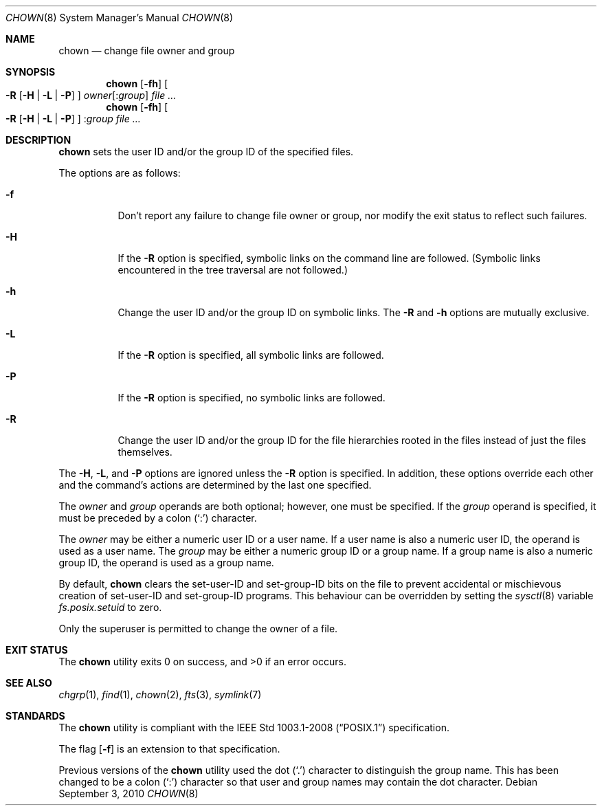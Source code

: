 .\"	$OpenBSD: chown.8,v 1.14 2010/09/03 09:53:20 jmc Exp $
.\"
.\" Copyright (c) 1990, 1991, 1993, 1994
.\"	The Regents of the University of California.  All rights reserved.
.\"
.\" Redistribution and use in source and binary forms, with or without
.\" modification, are permitted provided that the following conditions
.\" are met:
.\" 1. Redistributions of source code must retain the above copyright
.\"    notice, this list of conditions and the following disclaimer.
.\" 2. Redistributions in binary form must reproduce the above copyright
.\"    notice, this list of conditions and the following disclaimer in the
.\"    documentation and/or other materials provided with the distribution.
.\" 3. Neither the name of the University nor the names of its contributors
.\"    may be used to endorse or promote products derived from this software
.\"    without specific prior written permission.
.\"
.\" THIS SOFTWARE IS PROVIDED BY THE REGENTS AND CONTRIBUTORS ``AS IS'' AND
.\" ANY EXPRESS OR IMPLIED WARRANTIES, INCLUDING, BUT NOT LIMITED TO, THE
.\" IMPLIED WARRANTIES OF MERCHANTABILITY AND FITNESS FOR A PARTICULAR PURPOSE
.\" ARE DISCLAIMED.  IN NO EVENT SHALL THE REGENTS OR CONTRIBUTORS BE LIABLE
.\" FOR ANY DIRECT, INDIRECT, INCIDENTAL, SPECIAL, EXEMPLARY, OR CONSEQUENTIAL
.\" DAMAGES (INCLUDING, BUT NOT LIMITED TO, PROCUREMENT OF SUBSTITUTE GOODS
.\" OR SERVICES; LOSS OF USE, DATA, OR PROFITS; OR BUSINESS INTERRUPTION)
.\" HOWEVER CAUSED AND ON ANY THEORY OF LIABILITY, WHETHER IN CONTRACT, STRICT
.\" LIABILITY, OR TORT (INCLUDING NEGLIGENCE OR OTHERWISE) ARISING IN ANY WAY
.\" OUT OF THE USE OF THIS SOFTWARE, EVEN IF ADVISED OF THE POSSIBILITY OF
.\" SUCH DAMAGE.
.\"
.\"     from: @(#)chown.8	8.3 (Berkeley) 3/31/94
.\"
.Dd $Mdocdate: September 3 2010 $
.Dt CHOWN 8
.Os
.Sh NAME
.Nm chown
.Nd change file owner and group
.Sh SYNOPSIS
.Nm chown
.Op Fl fh
.Oo
.Fl R
.Op Fl H | L | P
.Oc
.Ar owner Ns Op : Ns Ar group
.Ar
.Nm chown
.Op Fl fh
.Oo
.Fl R
.Op Fl H | L | P
.Oc
.Pf : Ns Ar group
.Ar
.Sh DESCRIPTION
.Nm
sets the user ID and/or the group ID of the specified files.
.Pp
The options are as follows:
.Bl -tag -width Ds
.It Fl f
Don't report any failure to change file owner or group, nor modify
the exit status to reflect such failures.
.It Fl H
If the
.Fl R
option is specified, symbolic links on the command line are followed.
(Symbolic links encountered in the tree traversal are not followed.)
.It Fl h
Change the user ID and/or the group ID on symbolic links.
The
.Fl R
and
.Fl h
options are mutually exclusive.
.It Fl L
If the
.Fl R
option is specified, all symbolic links are followed.
.It Fl P
If the
.Fl R
option is specified, no symbolic links are followed.
.It Fl R
Change the user ID and/or the group ID for the file hierarchies rooted
in the files instead of just the files themselves.
.El
.Pp
The
.Fl H ,
.Fl L ,
and
.Fl P
options are ignored unless the
.Fl R
option is specified.
In addition, these options override each other and the
command's actions are determined by the last one specified.
.Pp
The
.Ar owner
and
.Ar group
operands are both optional; however, one must be specified.
If the
.Ar group
operand is specified, it must be preceded by a colon
.Pq Sq \&:
character.
.Pp
The
.Ar owner
may be either a numeric user ID or a user name.
If a user name is also a numeric user ID, the operand is used as a
user name.
The
.Ar group
may be either a numeric group ID or a group name.
If a group name is also a numeric group ID, the operand is used as a
group name.
.Pp
By default,
.Nm
clears the set-user-ID and set-group-ID bits on the file
to prevent accidental or mischievous creation of
set-user-ID and set-group-ID programs.
This behaviour can be overridden by setting the
.Xr sysctl 8
variable
.Va fs.posix.setuid
to zero.
.Pp
Only the superuser is permitted to change the owner of a file.
.Sh EXIT STATUS
.Ex -std chown
.Sh SEE ALSO
.Xr chgrp 1 ,
.Xr find 1 ,
.Xr chown 2 ,
.Xr fts 3 ,
.Xr symlink 7
.Sh STANDARDS
The
.Nm
utility is compliant with the
.St -p1003.1-2008
specification.
.Pp
The flag
.Op Fl f
is an extension to that specification.
.Pp
Previous versions of the
.Nm
utility used the dot
.Pq Sq \&.
character to distinguish the group name.
This has been changed to be a colon
.Pq Sq \&:
character so that user and
group names may contain the dot character.
